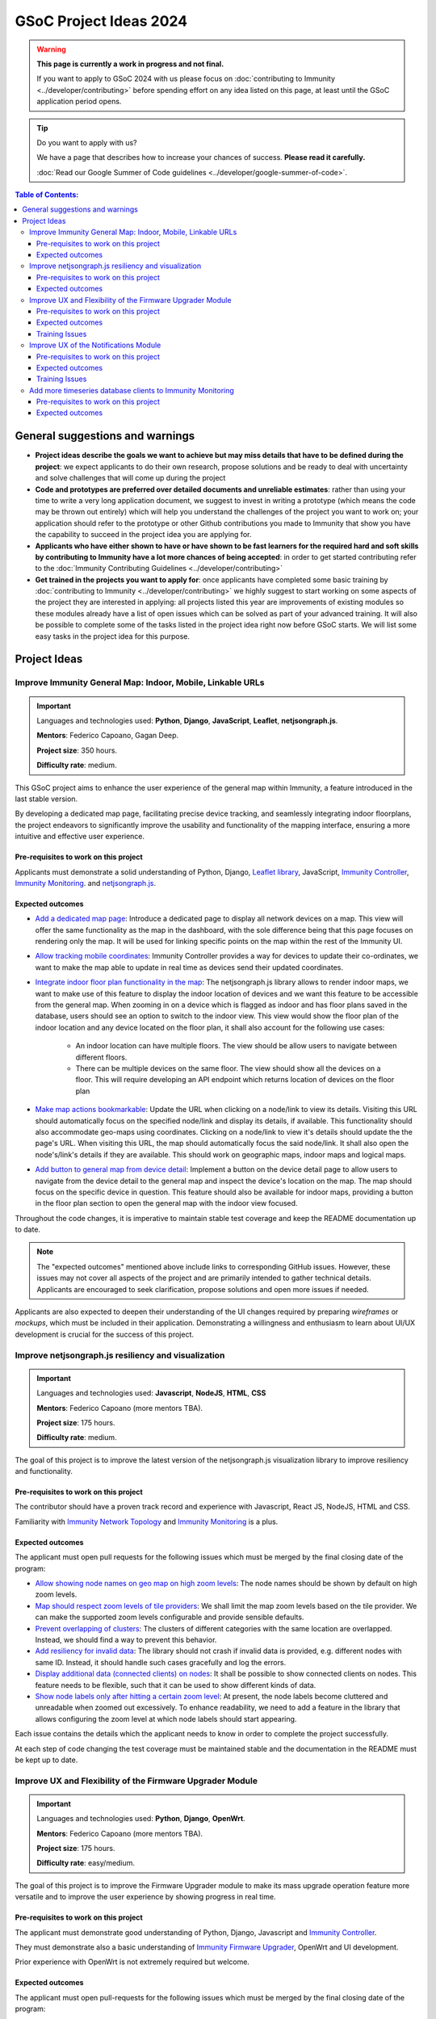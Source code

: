 GSoC Project Ideas 2024
=======================

.. warning::
  **This page is currently a work in progress and not final.**

  If you want to apply to GSoC 2024 with us please focus on
  :doc:`contributing to Immunity <../developer/contributing>`
  before spending effort on any idea listed on this page,
  at least until the GSoC application period opens.

.. Tip:: Do you want to apply with us?

  We have a page that describes how to increase your chances of success.
  **Please read it carefully.**

  :doc:`Read our Google Summer of Code guidelines
  <../developer/google-summer-of-code>`.

.. contents:: **Table of Contents**:
   :backlinks: none
   :depth: 3

General suggestions and warnings
--------------------------------

- **Project ideas describe the goals we want to achieve
  but may miss details that have to be defined during the project**:
  we expect applicants to do their own research, propose solutions and be
  ready to deal with uncertainty and solve challenges that
  will come up during the project

- **Code and prototypes are preferred over detailed
  documents and unreliable estimates**:
  rather than using your time to write a very long
  application document, we suggest to invest in writing a prototype
  (which means the code may be thrown out entirely) which will help you
  understand the challenges of the project you want to work on; your
  application should refer to the prototype or other Github contributions
  you made to Immunity that show you have the capability to succeed in the
  project idea you are applying for.

- **Applicants who have either shown to have or have shown to be
  fast learners for the required hard and soft skills by
  contributing to Immunity have a lot more chances of being accepted**:
  in order to get started contributing refer to the
  :doc:`Immunity Contributing Guidelines <../developer/contributing>`

- **Get trained in the projects you want to apply for**: once
  applicants have completed some basic training by
  :doc:`contributing to Immunity <../developer/contributing>`
  we highly suggest to start working on
  some aspects of the project they are
  interested in applying: all projects
  listed this year are improvements
  of existing modules so these modules
  already have a list of open issues
  which can be solved as part of your advanced training.
  It will also be possible to complete some of the tasks listed in
  the project idea right now before GSoC starts.
  We will list some easy tasks in the project idea for this purpose.

Project Ideas
-------------

Improve Immunity General Map: Indoor, Mobile, Linkable URLs
~~~~~~~~~~~~~~~~~~~~~~~~~~~~~~~~~~~~~~~~~~~~~~~~~~~~~~~~~~~

.. image:: ../images/gsoc/ideas/2024/maps.jpg

.. Important::

  Languages and technologies used:
  **Python**, **Django**, **JavaScript**,
  **Leaflet**, **netjsongraph.js**.

  **Mentors**: Federico Capoano, Gagan Deep.

  **Project size**: 350 hours.

  **Difficulty rate**: medium.

This GSoC project aims to enhance the user experience of the general map
within Immunity, a feature introduced in the last stable version.

By developing a dedicated map page, facilitating
precise device tracking, and seamlessly integrating indoor floorplans,
the project endeavors to significantly improve the usability and
functionality of the mapping interface, ensuring a more intuitive
and effective user experience.

Pre-requisites to work on this project
######################################

Applicants must demonstrate a solid understanding of Python, Django,
`Leaflet library <https://github.com/makinacorpus/django-leaflet>`_,
JavaScript, `Immunity Controller
<https://github.com/edge-servers/immunity-controller#immunity-controller>`__,
`Immunity Monitoring
<https://github.com/edge-servers/immunity-monitoring#immunity-monitoring>`__.
and `netjsongraph.js
<https://github.com/edge-servers/netjsongraph.js?tab=readme-ov-file#netjsongraphjs>`__.

Expected outcomes
#################

- `Add a dedicated map page
  <https://github.com/edge-servers/immunity-monitoring/issues/561>`_:
  Introduce a dedicated page to display all network devices on a map.
  This view will offer the same functionality as the map in the
  dashboard, with the sole difference being that this page focuses on
  rendering only the map. It will be used for linking specific points
  on the map within the rest of the Immunity UI.

- `Allow tracking mobile coordinates
  <https://github.com/edge-servers/immunity-controller/issues/828>`_:
  Immunity Controller provides a way for devices to update their
  co-ordinates, we want to make the map able to update in real time
  as devices send their updated coordinates.

- `Integrate indoor floor plan functionality in the map
  <https://github.com/edge-servers/immunity-monitoring/issues/564>`_:
  The netjsongraph.js library allows to render indoor maps,
  we want to make use of this feature to display the indoor location
  of devices and we want this feature to be accessible from the general
  map. When zooming in on a device which is flagged as indoor and has
  floor plans saved in the database,
  users should see an option to switch to the indoor view.
  This view would show the floor plan of the indoor location and
  any device located on the floor plan, it shall also account for the
  following use cases:

   - An indoor location can have multiple floors. The view should be
     allow users to navigate between different floors.
   - There can be multiple devices on the same floor. The view should
     show all the devices on a floor. This will require developing an
     API endpoint which returns location of devices on the floor plan

- `Make map actions bookmarkable
  <https://github.com/edge-servers/netjsongraph.js/issues/238>`_:
  Update the URL when clicking on a node/link to view its details.
  Visiting this URL should automatically focus on the specified
  node/link and display its details, if available. This functionality
  should also accommodate geo-maps using coordinates.
  Clicking on a node/link to view it's details should update
  the the page's URL.
  When visiting this URL, the map should automatically focus the
  said node/link. It shall also open the node's/link's details
  if they are available. This should work on geographic maps,
  indoor maps and logical maps.

- `Add button to general map from device detail
  <https://github.com/edge-servers/immunity-monitoring/issues/562>`_:
  Implement a button on the device detail page to allow users to
  navigate from the device detail to the general map and inspect
  the device's location on the map. The map should focus on the
  specific device in question. This feature should also be available
  for indoor maps, providing a button in the floor plan section
  to open the general map with the indoor view focused.

Throughout the code changes, it is imperative to maintain stable
test coverage and keep the README documentation up to date.

.. note::

  The "expected outcomes" mentioned above include links to corresponding
  GitHub issues. However, these issues may not cover all aspects of the
  project and are primarily intended to gather technical details.
  Applicants are encouraged to seek clarification, propose solutions
  and open more issues if needed.

Applicants are also expected to deepen their understanding of the UI
changes required by preparing *wireframes* or *mockups*, which must be
included in their application. Demonstrating a willingness and enthusiasm
to learn about UI/UX development is crucial for the success of this
project.

Improve netjsongraph.js resiliency and visualization
~~~~~~~~~~~~~~~~~~~~~~~~~~~~~~~~~~~~~~~~~~~~~~~~~~~~

.. image:: ../images/gsoc/ideas/netjsongraph-default.png

.. Important::

  Languages and technologies used:
  **Javascript**, **NodeJS**, **HTML**, **CSS**

  **Mentors**: Federico Capoano (more mentors TBA).

  **Project size**: 175 hours.

  **Difficulty rate**: medium.

The goal of this project is to improve the latest version of the
netjsongraph.js visualization library to improve resiliency and
functionality.

Pre-requisites to work on this project
######################################

The contributor should have a proven track record and experience with
Javascript, React JS, NodeJS, HTML and CSS.

Familiarity with
`Immunity Network Topology <https://github.com/edge-servers/immunity-network-topology>`__
and `Immunity Monitoring <https://github.com/edge-servers/immunity-monitoring>`__
is a plus.

Expected outcomes
#################

The applicant must open pull requests for the following issues which must
be merged by the final closing date of the program:

- `Allow showing node names on geo map on high zoom levels
  <https://github.com/edge-servers/netjsongraph.js/issues/189>`_:
  The node names should be shown by default on high zoom levels.
- `Map should respect zoom levels of tile providers
  <https://github.com/edge-servers/netjsongraph.js/issues/188>`_:
  We shall limit the map zoom levels based on the tile provider.
  We can make the supported zoom levels configurable and provide
  sensible defaults.
- `Prevent overlapping of clusters
  <https://github.com/edge-servers/netjsongraph.js/issues/171>`_:
  The clusters of different categories with the same location
  are overlapped. Instead, we should find a way to prevent this
  behavior.
- `Add resiliency for invalid data
  <https://github.com/edge-servers/netjsongraph.js/issues/164>`_:
  The library should not crash if invalid data is provided,
  e.g. different nodes with same ID. Instead, it should handle
  such cases gracefully and log the errors.
- `Display additional data (connected clients) on nodes
  <https://github.com/edge-servers/netjsongraph.js/issues/153>`_:
  It shall be possible to show connected clients on nodes.
  This feature needs to be flexible, such that it can
  be used to show different kinds of data.
- `Show node labels only after hitting a certain zoom level
  <https://github.com/edge-servers/netjsongraph.js/issues/148>`_:
  At present, the node labels become cluttered and unreadable
  when zoomed out excessively. To enhance readability, we need
  to add a feature in the library that allows configuring
  the zoom level at which node labels should start appearing.

Each issue contains the details which the applicant needs to know
in order to complete the project successfully.

At each step of code changing the test coverage must be maintained stable
and the documentation in the README must be kept up to date.

Improve UX and Flexibility of the Firmware Upgrader Module
~~~~~~~~~~~~~~~~~~~~~~~~~~~~~~~~~~~~~~~~~~~~~~~~~~~~~~~~~~

.. image:: ../images/gsoc/ideas/2023/firmware.jpg

.. Important::

  Languages and technologies used:
  **Python**, **Django**, **OpenWrt**.

  **Mentors**: Federico Capoano (more mentors TBA).

  **Project size**: 175 hours.

  **Difficulty rate**: easy/medium.

The goal of this project is to improve the Firmware Upgrader module
to make its mass upgrade operation feature more versatile and to
improve the user experience by showing progress in real time.

Pre-requisites to work on this project
######################################

The applicant must demonstrate good understanding of Python, Django,
Javascript and `Immunity Controller
<https://github.com/edge-servers/immunity-controller#immunity-controller>`__.

They must demonstrate also a basic understanding of
`Immunity Firmware Upgrader
<https://github.com/edge-servers/immunity-firmware-upgrader#immunity-firmware-upgrader>`__,
OpenWrt and UI development.

Prior experience with OpenWrt is not extremely required but welcome.

Expected outcomes
#################

The applicant must open pull-requests for the following issues which must
be merged by the final closing date of the program:

- `[feature] REST API is missing endpoints for DeviceFirmware
  <https://github.com/edge-servers/immunity-firmware-upgrader/issues/208>`_
- `[feature:UI] Show upgrade progress in real time in the UI
  <https://github.com/edge-servers/immunity-firmware-upgrader/issues/224>`_
- `[feature] Allow to perform mass upgrade of devices by their group
  <https://github.com/edge-servers/immunity-firmware-upgrader/issues/213>`_
- `[feature] Allow to perform mass upgrade of devices by their location
  <https://github.com/edge-servers/immunity-firmware-upgrader/issues/225>`_

Each issue contains the details which the applicant needs to know
in order to complete the project successfully.

At each step of code changing the test coverage must be maintained stable
and the documentation in the README must be kept up to date.

Training Issues
###############

The applicant may warm up in the application phase by working
on the following issues:

- `[bug] FileNotFoundError when trying to delete an image
  which links a non existing file
  <https://github.com/edge-servers/immunity-firmware-upgrader/issues/140>`_
- `[change] Improve endpoints to download firmware images
  <https://github.com/edge-servers/immunity-firmware-upgrader/issues/69>`_
- `[feature] Allow management of UpgradeOperation objects in the admin
  <https://github.com/edge-servers/immunity-firmware-upgrader/issues/145>`_

Improve UX of the Notifications Module
~~~~~~~~~~~~~~~~~~~~~~~~~~~~~~~~~~~~~~

.. image:: ../images/gsoc/ideas/2023/notification-preferences.png

.. Important::

  Languages and technologies used:
  **Python**, **Django**, **JavaScript**, **HTML**, **CSS**

  **Mentors**: Gagan Deep (`pandafy <https://github.com/pandafy>`_) (more mentors TBA).

  **Project size**: 175 hours.

  **Difficulty rate**: medium.

The goal of this project is to improve the user experience for managing
of the notification module in regards to managing notification preferences
and batching of email notifications.

Pre-requisites to work on this project
######################################

The applicant must demonstrate good understanding of
`Immunity Notifications
<https://github.com/edge-servers/immunity-notifications#immunity-notifications>`__,
it's integration in
`Immunity Controller
<https://github.com/edge-servers/immunity-controller#immunity-controller>`_
and `Immunity Monitoring
<https://github.com/edge-servers/immunity-monitoring#immunity-monitoring>`_.

The applicant must demonstrate at least basic UI/UX development skills
and eagerness to learn more about this subject.

Expected outcomes
#################

The applicant must open pull-requests for the following issues which must
be merged by the final closing date of the program:

- `[feature] Batch email notifications to prevent email flooding
  <https://github.com/edge-servers/immunity-notifications/issues/132>`_:
  this issue has priority because when this happens it causes most
  users to want to disable email notifications.
- `[feature] Allow to disable notifications for all organizations or
  keep everything disabled except notifications for specific organizations
  <https://github.com/edge-servers/immunity-notifications/issues/148>`_.
- `[feature] Add REST API to manage notification
  preferences of other users
  <https://github.com/edge-servers/immunity-notifications/issues/255>`_.
- `[feature] Add a dedicated view for managing notification preferences
  <https://github.com/edge-servers/immunity-notifications/issues/110>`_.
- `[feature] Add link to manage notification
  preferences to email notifications
  <https://github.com/edge-servers/immunity-notifications/issues/256>`_.

Each issue contains the details which the applicant needs to know
in order to complete the project successfully.

At each step of code changing the test coverage must be maintained stable
and the documentation in the README must be kept up to date.

Applicants are expected to gain more understanding of the UI
changes requested with the help of *wireframes* which must be
included in the application; experience in
wireframing is considered an important factor,
alternatively mentors will guide applicants in learning more
about the subject. Willingness and eagerness to learn more about
this subject, as well as UI/UX development are paramount.

Training Issues
###############

The applicant may warm up in the application phase by working
on the following issues:

- `[feature] Add dedicated notification type for internal errors
  <https://github.com/edge-servers/immunity-notifications/issues/254>`_
- `[change] Allow relative paths
  <https://github.com/edge-servers/immunity-notifications/issues/249>`_

Add more timeseries database clients to Immunity Monitoring
~~~~~~~~~~~~~~~~~~~~~~~~~~~~~~~~~~~~~~~~~~~~~~~~~~~~~~~~~~~

.. image:: ../images/gsoc/ideas/tsdb.png

.. Important::

  Languages and technologies used:
  **Python**, **Django**, **InfluxDB**, **Elasticsearch**.

  **Mentors**: Federico Capoano, Gagan Deep (more mentors TBA).

  **Project size**: 175 hours.

  **Difficulty rate**: medium.

The goal of this project is to add more Timseries DB options to Immunity
while keeping good maintainability.

Pre-requisites to work on this project
######################################

The applicant must demonstrate good understanding of
`Immunity Monitoring <https://github.com/edge-servers/immunity-monitoring#immunity-monitoring>`__,
and demonstrate basic knowledge of
`NetJSON format <https://netjson.org/>`_, **InfluxDB** and **Elasticsearch**.

Expected outcomes
#################

- Complete the support to `Elasticsearch <https://github.com/elastic/elasticsearch>`_.
  `Support to Elasticsearch was added in 2020 <https://github.com/edge-servers/immunity-monitoring/pull/164>`_
  but was not completed.

  - The old pull request has to be updated on the current code base
  - The merge conflicts have to be resolved
  - All the tests must pass, new tests for new charts and
    metrics added to influxdb must be added
    (see `[feature] Chart mobile (LTE/5G/UMTS/GSM) signal strength #270 <https://github.com/edge-servers/immunity-monitoring/pull/294>`_)
  - The usage shall be documented, we must make sure there's at
    least one dedicated CI build for **Elasticsearch**
  - We must allow to install and use **Elasticsearch**
    instead of **InfluxDB**
    from `ansible-immunity2 <https://github.com/edge-servers/ansible-immunity2>`_
    and `docker-immunity <https://github.com/edge-servers/docker-immunity/>`_
  - The requests to Elasticsearch shall be optimizesd as described in
    `[timeseries] Optimize elasticsearch #168 <https://github.com/edge-servers/immunity-monitoring/issues/168>`_.

- `Add support for InfluxDB 2.0 <https://github.com/edge-servers/immunity-monitoring/issues/274>`_
  as a new timeseries backend,
  this way we can support both
  ``InfluxDB <= 1.8`` and ``InfluxDB >= 2.0``.

  - All the automated tests for **InfluxDB 1.8**
    must be replicated and must pass
  - The usage and setup shall be documented
  - We must make sure there's at least one
    dedicated CI build for Elasticsearch
  - We must allow choosing between
    **InfluxDB 1.8** and **InfluxDB 2.0**
    from `ansible-immunity2 <https://github.com/edge-servers/ansible-immunity2>`_
    and `docker-immunity <https://github.com/edge-servers/docker-immunity/>`_.
